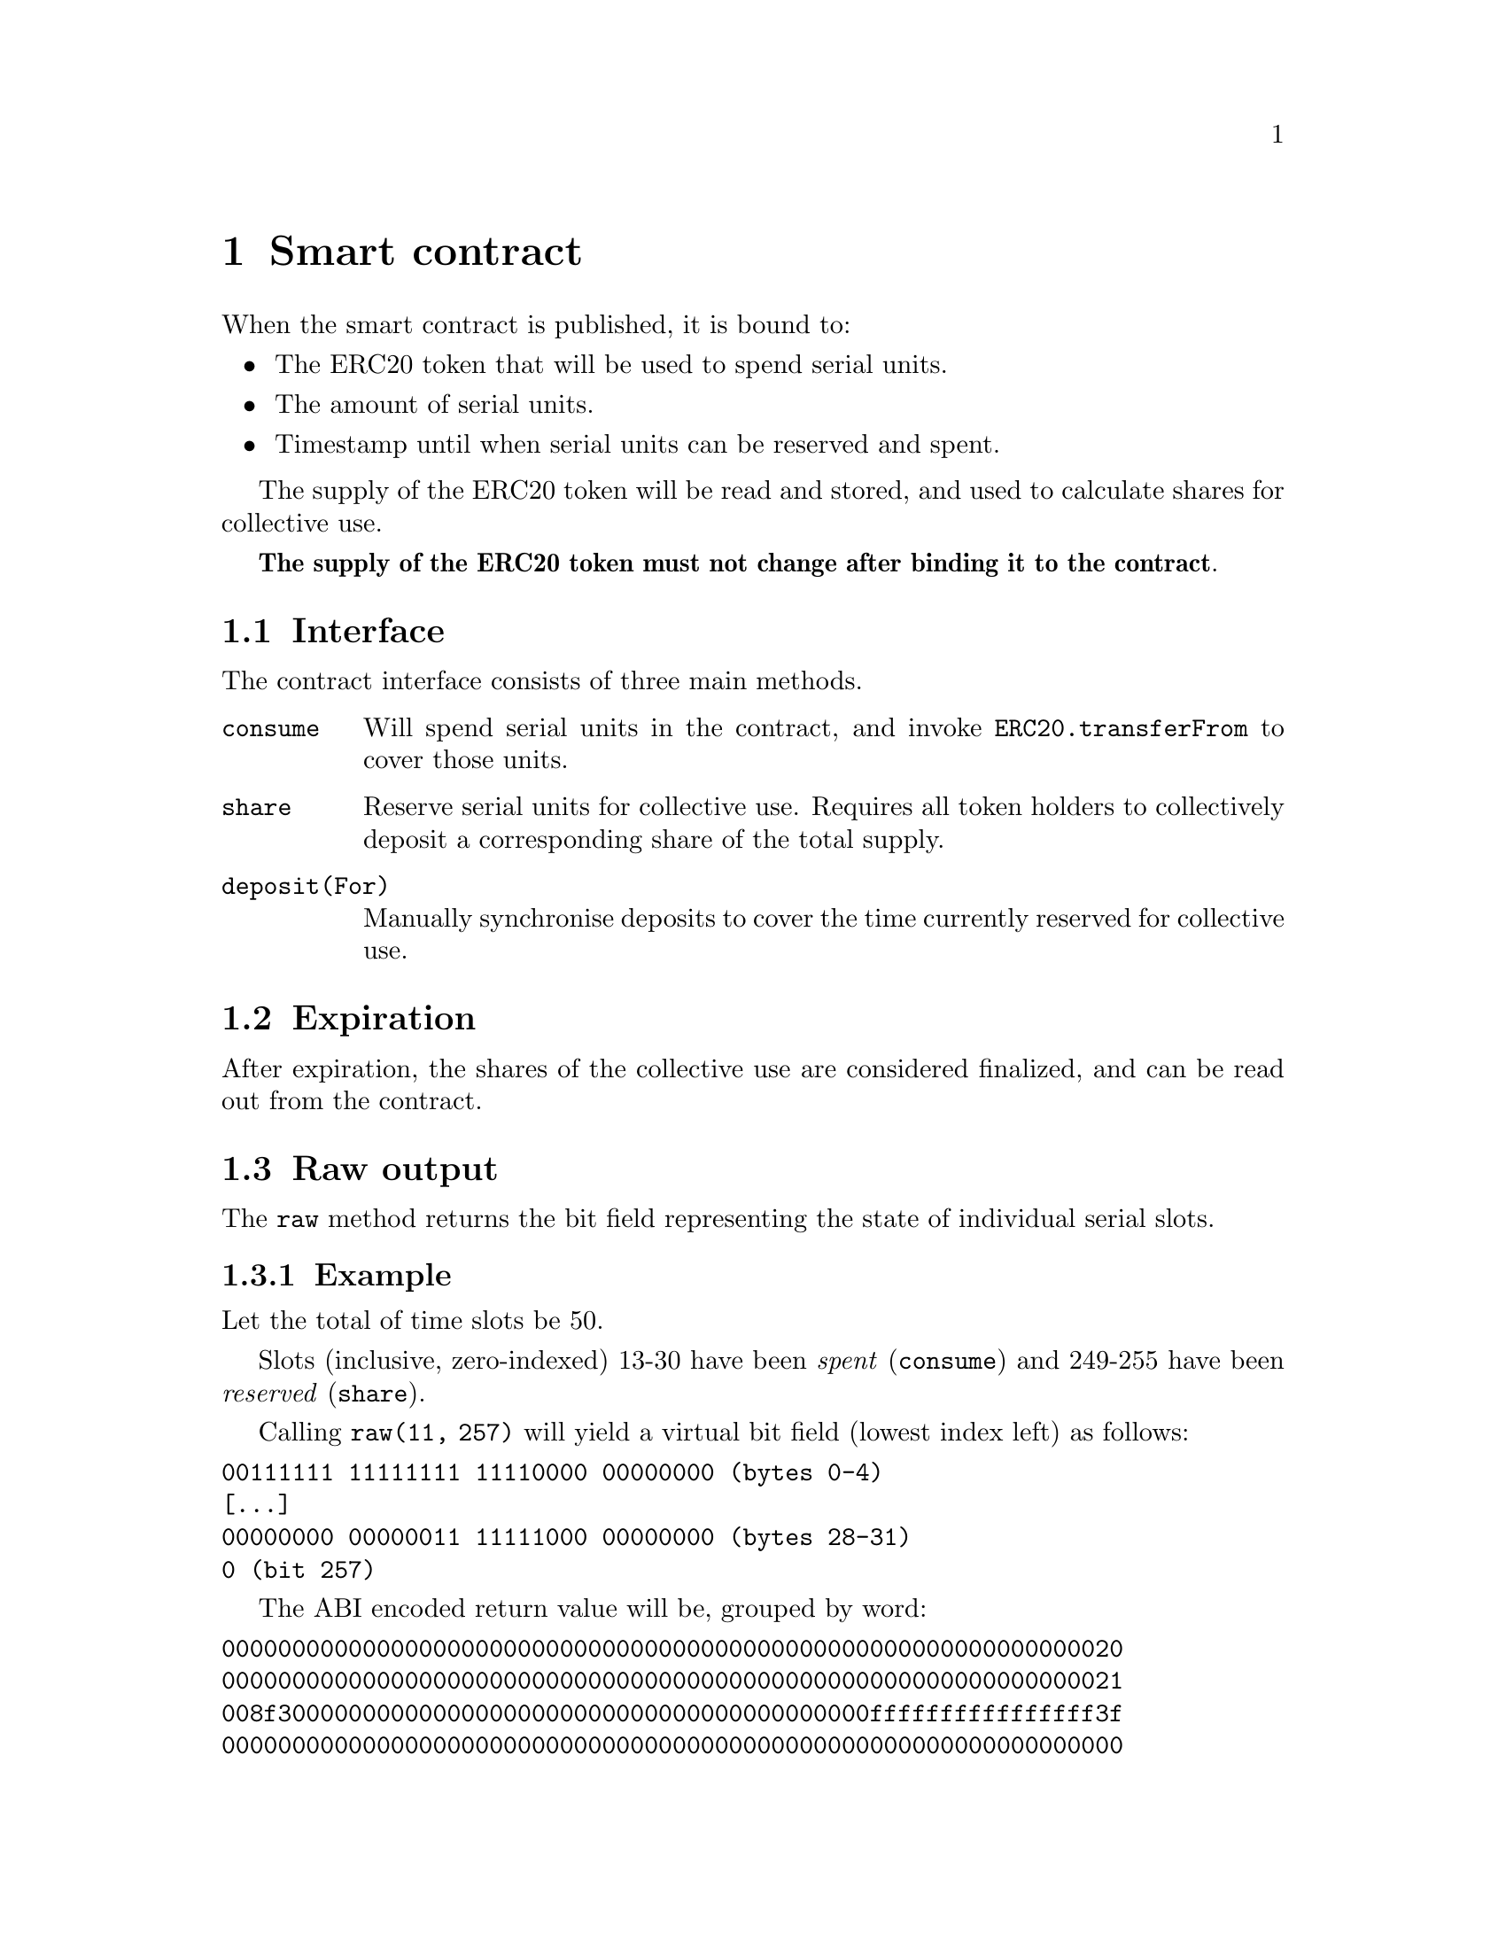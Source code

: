 @chapter Smart contract

When the smart contract is published, it is bound to:

@itemize
@item The ERC20 token that will be used to spend serial units.
@item The amount of serial units.
@item Timestamp until when serial units can be reserved and spent.
@end itemize

The supply of the ERC20 token will be read and stored, and used to calculate shares for collective use.

@strong{The supply of the ERC20 token must not change after binding it to the contract}.


@section Interface

The contract interface consists of three main methods.

@table @code
@item consume
Will spend serial units in the contract, and invoke @code{ERC20.transferFrom} to cover those units.
@item share
Reserve serial units for collective use. Requires all token holders to collectively deposit a corresponding share of the total supply. 
@item deposit(For)
Manually synchronise deposits to cover the time currently reserved for collective use.
@end table


@section Expiration

After expiration, the shares of the collective use are considered finalized, and can be read out from the contract.


@section Raw output

The @code{raw} method returns the bit field representing the state of individual serial slots.


@subsection Example

Let the total of time slots be 50.

Slots (inclusive, zero-indexed) 13-30 have been @emph{spent} (@code{consume}) and 249-255 have been @emph{reserved} (@code{share}).

Calling @code{raw(11, 257)} will yield a virtual bit field (lowest index left) as follows:

@verbatim
00111111 11111111 11110000 00000000 (bytes 0-4)
[...]
00000000 00000011 11111000 00000000 (bytes 28-31)
0 (bit 257)
@end verbatim

The ABI encoded return value will be, grouped by word:

@verbatim
0000000000000000000000000000000000000000000000000000000000000020
0000000000000000000000000000000000000000000000000000000000000021
008f300000000000000000000000000000000000000000ffffffffffffffff3f
0000000000000000000000000000000000000000000000000000000000000000
@end verbatim

The bit field is read word for word, then byte-for-byte from right to left.

Note how it merges both the @emph{spent} and @emph{reserved} slots.
